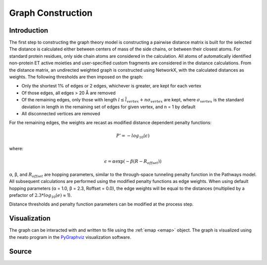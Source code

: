 Graph Construction
=========================================================

Introduction
-------------
The first step to constructing the graph theory model is constructing a pairwise distance matrix is built for the selected  The distance is calculated
either between centers of mass of the side chains, or between their
closest atoms. For standard protein residues, only side chain atoms
are considered in the calculation. All atoms of automatically identified
non-protein ET active moieties and user-specified custom fragments
are considered in the distance calculations. From the distance matrix,
an undirected weighted graph is constructed using NetworkX, with
the calculated distances as weights. The following thresholds are then
imposed on the graph:

* Only the shortest 1% of edges or 2 edges, whichever is greater, are kept for each vertex
* Of those edges, all edges > 20 Å are removed
* Of the remaining edges, only those with length :math:`l \leq \overline{l}_{vertex} + n\sigma_{vertex}` are kept, where :math:`σ_{vertex}` is the standard deviation in length in the remaining set of edges for given vertex, and n = 1 by default
* All disconnected vertices are removed

For the remaining edges, the weights are recast as modified distance dependent penalty functions:

.. math::
   P'=-log_{10}(\epsilon)

where: 

.. math::
   \epsilon = \alpha \exp(-\beta(R-R_{offset}))

α, β, and :math:`R_{offset}` are hopping parameters, similar to the through-space
tunneling penalty function in the Pathways model. All subsequent
calculations are performed using the modified penalty functions as
edge weights. When using default hopping parameters (α = 1.0,
β = 2.3, Roffset = 0.0), the edge weights will be equal to the distances
(multiplied by a prefactor of :math:`2.3*log_{10}(e)` ≈ 1).

Distance thresholds and penalty function parameters can be modified at the process step. 

Visualization
--------------
The graph can be interacted with and written to file using the :ref:`emap <emap>` object. The graph is visualized using the 
neato program in the PyGraphviz_ visualization software.

.. _PyGraphviz: https://pygraphviz.github.io/


Source
------

.. autosummary::
   :toctree: autosummary

   pyemap.process_data.create_graph
   pyemap.process_data.pathways_model
   pyemap.process_data.pathways_model_thrspace_penalty_COM
   pyemap.process_data.closest_atom_dmatrix
   pyemap.process_data.com_dmatrix